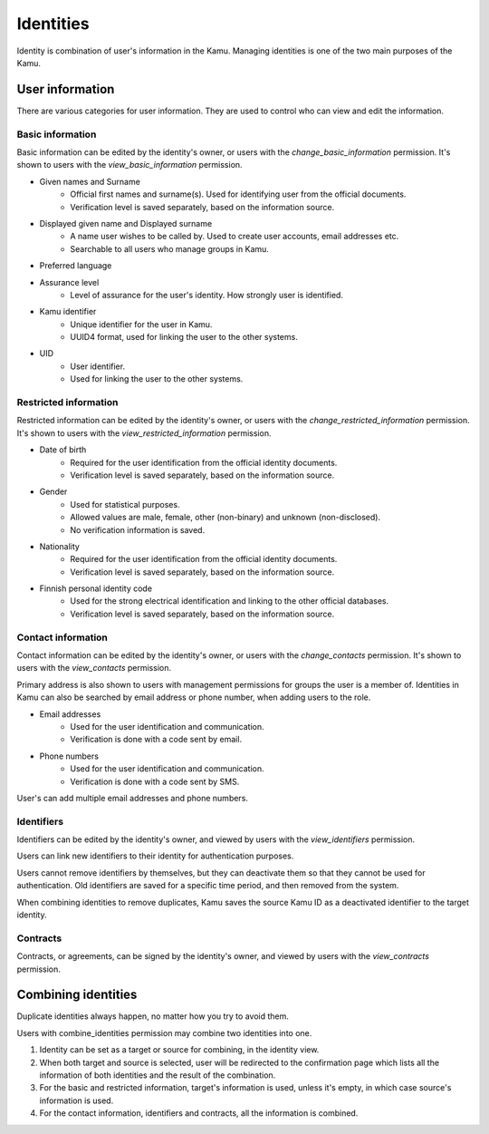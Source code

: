 Identities
==========

Identity is combination of user's information in the Kamu. Managing identities is one of the two main purposes
of the Kamu.

User information
----------------
There are various categories for user information. They are used to control who can view and edit the information.

Basic information
~~~~~~~~~~~~~~~~~
Basic information can be edited by the identity's owner, or users with the *change_basic_information* permission. It's shown
to users with the *view_basic_information* permission.

- Given names and Surname
    - Official first names and surname(s). Used for identifying user from the official documents.
    - Verification level is saved separately, based on the information source.
- Displayed given name and Displayed surname
    - A name user wishes to be called by. Used to create user accounts, email addresses etc.
    - Searchable to all users who manage groups in Kamu.
- Preferred language
- Assurance level
    - Level of assurance for the user's identity. How strongly user is identified.
- Kamu identifier
    - Unique identifier for the user in Kamu.
    - UUID4 format, used for linking the user to the other systems.
- UID
    - User identifier.
    - Used for linking the user to the other systems.

Restricted information
~~~~~~~~~~~~~~~~~~~~~~
Restricted information can be edited by the identity's owner, or users with the *change_restricted_information* permission.
It's shown to users with the *view_restricted_information* permission.

- Date of birth
    - Required for the user identification from the official identity documents.
    - Verification level is saved separately, based on the information source.
- Gender
    - Used for statistical purposes.
    - Allowed values are male, female, other (non-binary) and unknown (non-disclosed).
    - No verification information is saved.
- Nationality
    - Required for the user identification from the official identity documents.
    - Verification level is saved separately, based on the information source.
- Finnish personal identity code
    - Used for the strong electrical identification and linking to the other official databases.
    - Verification level is saved separately, based on the information source.

Contact information
~~~~~~~~~~~~~~~~~~~
Contact information can be edited by the identity's owner, or users with the *change_contacts* permission. It's shown to
users with the *view_contacts* permission.

Primary address is also shown to users with management permissions for groups the user is a member of. Identities
in Kamu can also be searched by email address or phone number, when adding users to the role.

- Email addresses
    - Used for the user identification and communication.
    - Verification is done with a code sent by email.
- Phone numbers
    - Used for the user identification and communication.
    - Verification is done with a code sent by SMS.

User's can add multiple email addresses and phone numbers.

Identifiers
~~~~~~~~~~~
Identifiers can be edited by the identity's owner, and viewed by users with the *view_identifiers* permission.

Users can link new identifiers to their identity for authentication purposes.

Users cannot remove identifiers by themselves, but they can deactivate them so that they cannot be used for
authentication. Old identifiers are saved for a specific time period, and then removed from the system.

When combining identities to remove duplicates, Kamu saves the source Kamu ID as a deactivated identifier to the target
identity.

Contracts
~~~~~~~~~
Contracts, or agreements, can be signed by the identity's owner, and viewed by users with the *view_contracts* permission.

Combining identities
--------------------
Duplicate identities always happen, no matter how you try to avoid them.

Users with combine_identities permission may combine two identities into one.

1. Identity can be set as a target or source for combining, in the identity view.
2. When both target and source is selected, user will be redirected to the confirmation page which lists all the
   information of both identities and the result of the combination.
3. For the basic and restricted information, target's information is used, unless it's empty, in which case source's
   information is used.
4. For the contact information, identifiers and contracts, all the information is combined.
